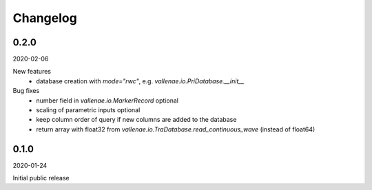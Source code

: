 Changelog
=========

0.2.0
-----
2020-02-06

New features
    - database creation with `mode="rwc"`, e.g. `vallenae.io.PriDatabase.__init__`

Bug fixes
    - number field in `vallenae.io.MarkerRecord` optional
    - scaling of parametric inputs optional
    - keep column order of query if new columns are added to the database
    - return array with float32 from `vallenae.io.TraDatabase.read_continuous_wave` (instead of float64)


0.1.0
-----
2020-01-24

Initial public release